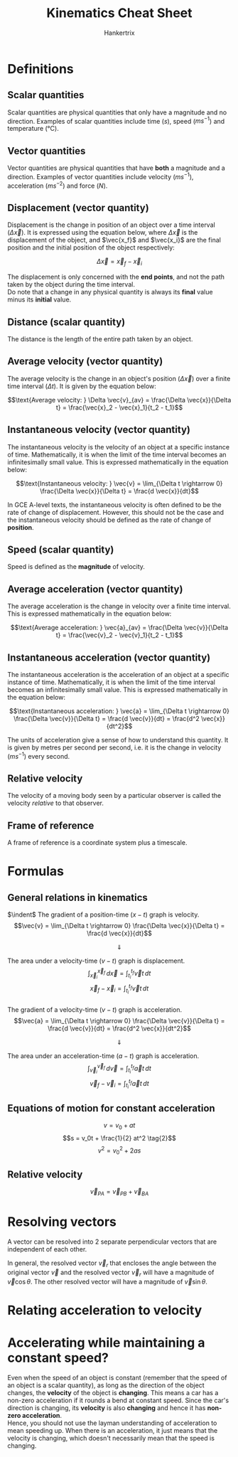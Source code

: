#+TITLE: Kinematics Cheat Sheet
#+AUTHOR: Hankertrix
#+STARTUP: showeverything
#+OPTIONS: toc:2
#+LATEX_HEADER: \usepackage{siunitx, array, tikz}
#+LATEX_HEADER: \usetikzlibrary{angles, calc, quotes}

* Definitions

** Scalar quantities
Scalar quantities are physical quantities that only have a magnitude and no direction. Examples of scalar quantities include time (\(\si{s}\)), speed (\(\si{ms^{-1}}\)) and temperature (\(\si{\celsius}\)).

** Vector quantities
Vector quantities are physical quantities that have *both* a magnitude and a direction. Examples of vector quantities include velocity (\(\si{ms^{-1}}\)), acceleration (\(\si{ms^{-2}}\)) and force (\(\si{N}\)).

** Displacement (vector quantity)
Displacement is the change in position of an object over a time interval (\(\Delta \vec{x}\)). It is expressed using the equation below, where \(\Delta \vec{x}\) is the displacement of the object, and \(\vec{x_f}\) and \(\vec{x_i}\) are the final position and the initial position of the object respectively:

\[\Delta \vec{x} = \vec{x}_f - \vec{x}_i\]

The displacement is only concerned with the *end points*, and not the path taken by the object during the time interval.
\\

Do note that a change in any physical quantity is always its *final* value minus its *initial* value.

** Distance (scalar quantity)
The distance is the length of the entire path taken by an object.

** Average velocity (vector quantity)
The average velocity is the change in an object's position (\(\Delta \vec{x}\)) over a finite time interval (\(\Delta t\)). It is given by the equation below:

\[\text{Average velocity: } \Delta \vec{v}_{av} = \frac{\Delta \vec{x}}{\Delta t} = \frac{\vec{x}_2 - \vec{x}_1}{t_2 - t_1}\]

** Instantaneous velocity (vector quantity)
The instantaneous velocity is the velocity of an object at a specific instance of time. Mathematically, it is when the limit of the time interval becomes an infinitesimally small value. This is expressed mathematically in the equation below:

\[\text{Instantaneous velocity: } \vec{v} = \lim_{\Delta t \rightarrow 0} \frac{\Delta \vec{x}}{\Delta t} = \frac{d \vec{x}}{dt}\]

In GCE A-level texts, the instantaneous velocity is often defined to be the rate of change of displacement. However, this should not be the case and the instantaneous velocity should be defined as the rate of change of *position*.

** Speed (scalar quantity)
Speed is defined as the *magnitude* of velocity.

** Average acceleration (vector quantity)
The average acceleration is the change in velocity over a finite time interval. This is expressed mathematically in the equation below:

\[\text{Average acceleration: } \vec{a}_{av} = \frac{\Delta \vec{v}}{\Delta t} = \frac{\vec{v}_2 - \vec{v}_1}{t_2 - t_1}\]

** Instantaneous acceleration (vector quantity)
The instantaneous acceleration is the acceleration of an object at a specific instance of time. Mathematically, it is when the limit of the time interval becomes an infinitesimally small value. This is expressed mathematically in the equation below:

\[\text{Instantaneous acceleration: } \vec{a} = \lim_{\Delta t \rightarrow 0} \frac{\Delta \vec{v}}{\Delta t} = \frac{d \vec{v}}{dt} = \frac{d^2 \vec{x}}{dt^2}\]

The units of acceleration give a sense of how to understand this quantity. It is given by metres per second per second, i.e. it is the change in velocity (\(\si{ms^{-1}}\)) every second.

** Relative velocity
The velocity of a moving body seen by a particular observer is called the velocity /relative/ to that observer.

** Frame of reference
A frame of reference is a coordinate system plus a timescale.

\newpage

* Formulas

** General relations in kinematics
$\indent$ The gradient of a position-time ($x-t$) graph is velocity.
\[\vec{v} = \lim_{\Delta t \rightarrow 0} \frac{\Delta \vec{x}}{\Delta t} = \frac{d \vec{x}}{dt}\]

\[\Downarrow\]

The area under a velocity-time ($v-t$) graph is displacement.
\[\int_{\vec{x}_i}^{\vec{x}_f} \, d \vec{x} = \int_{t_i}^{t_f} \vec{v} t \, dt\]
\[\vec{x}_f - \vec{x}_i = \int_{t_i}^{t_f} \vec{v} t \, dt\]
\\

The gradient of a velocity-time ($v-t$) graph is acceleration.
\[\vec{a} = \lim_{\Delta t \rightarrow 0} \frac{\Delta \vec{v}}{\Delta t} = \frac{d \vec{v}}{dt} = \frac{d^2 \vec{x}}{dt^2}\]

\[\Downarrow\]

The area under an acceleration-time ($a-t$) graph is acceleration.
\[\int_{\vec{v}_i}^{\vec{v}_f} \, d \vec{v} = \int_{t_i}^{t_f} \vec{a} t \, dt\]
\[\vec{v}_f - \vec{v}_i = \int_{t_i}^{t_f} \vec{a} t \, dt\]


** Equations of motion for constant acceleration

\[v = v_0 + at \tag{1}\]
\[s = v_0t + \frac{1}{2} at^2 \tag{2}\]
\[v^2 = {v_0}^2 + 2as \tag{3}\]

** Relative velocity
\[\vec{v}_{PA} = \vec{v}_{PB} + \vec{v}_{BA}\]

\newpage

* Resolving vectors
A vector can be resolved into 2 separate perpendicular vectors that are independent of each other.

\begin{center}
\begin{tikzpicture}

% Start of the 1st example
% Setting the origin
\coordinate (origin) at (0,0);

% Draw the original vector
\draw[thick, ->] (origin) -- ++(60:4) coordinate (vec) node[midway, above left] {$\vec{v}$};

% Draw the resolved vectors
\draw[thick, black, ->] (origin) -- ++(2,0) node (x) {} node[right] {$x$} node[midway, below] {$\vec{v} \cos \theta$};
\draw[thick, black, ->] (origin) -- ++(0,3.464101615) node (y) {} node[above] {$y$} node[midway, left] {$\vec{v} \sin \theta$};

% Draw the dotted lines
\draw[dotted, black] (y) -- ++(2,0);
\draw[dotted, black] (x) -- ++(0,3.464101615);

% Draw the angle
\pic [draw=red, text=blue, ->, "$\theta$", angle eccentricity=1.5] {angle = x--origin--vec};

\end{tikzpicture}
\begin{tikzpicture}

% Start of the 2nd example
% Setting the origin
\coordinate (origin) at (0,0);

% Draw the original vector
\draw[thick, ->] (origin) -- ++(60:4) coordinate (vec) node[midway, above left] {$\vec{v}$};

% Draw the resolved vectors
\draw[thick, black, ->] (origin) -- ++(2,0) node (x) {} node[right] {$x$} node[midway, below] {$\vec{v} \sin \theta$};
\draw[thick, black, ->] (origin) -- ++(0,3.464101615) node (y) {} node[above] {$y$} node[midway, left] {$\vec{v} \cos \theta$};

% Draw the dotted lines
\draw[dotted, black] (y) -- ++(2,0);
\draw[dotted, black] (x) -- ++(0,3.464101615);

% Draw the angle
\pic [draw=red, text=blue, ->, "$\theta$", angle eccentricity=1.5] {angle = vec--origin--y};

\end{tikzpicture}

\[\]

\begin{tikzpicture}

% Start of the 3rd example
% Setting the origin
\coordinate (origin) at (0,0);

% Draw the original vector
\draw[thick, ->] (origin) -- ++(300:4) coordinate (vec) node[midway, above right] {$\vec{v}$};

% Draw the resolved vectors
\draw[thick, black, ->] (origin) -- ++(2,0) node (x) {} node[right] {$x$} node[midway, above] {$\vec{v} \sin \theta$};
\draw[thick, black, ->] (origin) -- ++(0,-3.464101615) node (y) {} node[below] {$y$} node[midway, left] {$\vec{v} \cos \theta$};

% Draw the dotted lines
\draw[dotted, black] (y) -- ++(2,0);
\draw[dotted, black] (x) -- ++(0,-3.464101615);

% Draw the angle
\pic [draw=red, text=blue, ->, "$\theta$", angle eccentricity=1.5] {angle = y--origin--vec};

\end{tikzpicture}
\begin{tikzpicture}

% Start of the 4th example
% Setting the origin
\coordinate (origin) at (0,0);

% Draw the original vector
\draw[thick, ->] (origin) -- ++(300:4) coordinate (vec) node[midway, above right] {$\vec{v}$};

% Draw the resolved vectors
\draw[thick, black, ->] (origin) -- ++(2,0) node (x) {} node[right] {$x$} node[midway, above] {$\vec{v} \cos \theta$};
\draw[thick, black, ->] (origin) -- ++(0,-3.464101615) node (y) {} node[below] {$y$} node[midway, left] {$\vec{v} \sin \theta$};

% Draw the dotted lines
\draw[dotted, black] (y) -- ++(2,0);
\draw[dotted, black] (x) -- ++(0,-3.464101615);

% Draw the angle
\pic [draw=red, text=blue, ->, "$\theta$", angle eccentricity=1.5] {angle = vec--origin--x};

\end{tikzpicture}

\end{center}


In general, the resolved vector $\vec{v}_r$ that encloses the angle between the original vector $\vec{v}$ and the resolved vector $\vec{v}_r$ will have a magnitude of $\vec{v} \cos \theta$. The other resolved vector will have a magnitude of $\vec{v} \sin \theta$.

\newpage

* Relating acceleration to velocity

\begin{center}
\begin{tabular}{ |m{11em}|m{11em}| }
\hline
If $x$-velocity is: & $x$-accleration is: \\
\hline
Positive \& increasing (getting more positive) & Positive: The object is moving in the $+ \, x$-direction \& speeding up \\
\hline
Positive \& decreasing (getting less positive) & Negative: The object is moving in the $+ \, x$-direction \& slowing down \\
\hline
Negative \& increasing (getting less negative) & Positive: The object is moving in the $- \, x$-direction \& slowing down \\
\hline
Negative \& decreasing (getting more negative) & Negative: The object is moving in the $- \, x$-direction \& speeding up \\
\hline
\end{tabular}
\end{center}


* Accelerating while maintaining a constant speed?
Even when the speed of an object is constant (remember that the speed of an object is a scalar quantity), as long as the direction of the object changes, the *velocity* of the object is *changing*. This means a car has a non-zero acceleration if it rounds a bend at constant speed. Since the car's direction is changing, its *velocity* is also *changing* and hence it has *non-zero acceleration*.
\\

Hence, you should not use the layman understanding of acceleration to mean speeding up. When there is an acceleration, it just means that the velocity is changing, which doesn't necessarily mean that the speed is changing.
